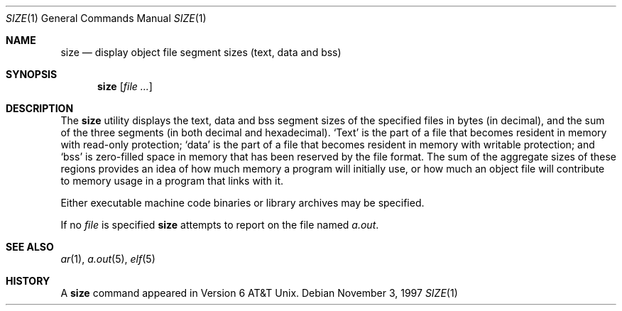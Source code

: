 .\"	BSDI size.1,v 2.3 1997/11/04 01:14:15 donn Exp
.\"
.\" Copyright (c) 1990, 1993, 1994
.\"	The Regents of the University of California.  All rights reserved.
.\"
.\" Redistribution and use in source and binary forms, with or without
.\" modification, are permitted provided that the following conditions
.\" are met:
.\" 1. Redistributions of source code must retain the above copyright
.\"    notice, this list of conditions and the following disclaimer.
.\" 2. Redistributions in binary form must reproduce the above copyright
.\"    notice, this list of conditions and the following disclaimer in the
.\"    documentation and/or other materials provided with the distribution.
.\" 3. All advertising materials mentioning features or use of this software
.\"    must display the following acknowledgement:
.\"	This product includes software developed by the University of
.\"	California, Berkeley and its contributors.
.\" 4. Neither the name of the University nor the names of its contributors
.\"    may be used to endorse or promote products derived from this software
.\"    without specific prior written permission.
.\"
.\" THIS SOFTWARE IS PROVIDED BY THE REGENTS AND CONTRIBUTORS ``AS IS'' AND
.\" ANY EXPRESS OR IMPLIED WARRANTIES, INCLUDING, BUT NOT LIMITED TO, THE
.\" IMPLIED WARRANTIES OF MERCHANTABILITY AND FITNESS FOR A PARTICULAR PURPOSE
.\" ARE DISCLAIMED.  IN NO EVENT SHALL THE REGENTS OR CONTRIBUTORS BE LIABLE
.\" FOR ANY DIRECT, INDIRECT, INCIDENTAL, SPECIAL, EXEMPLARY, OR CONSEQUENTIAL
.\" DAMAGES (INCLUDING, BUT NOT LIMITED TO, PROCUREMENT OF SUBSTITUTE GOODS
.\" OR SERVICES; LOSS OF USE, DATA, OR PROFITS; OR BUSINESS INTERRUPTION)
.\" HOWEVER CAUSED AND ON ANY THEORY OF LIABILITY, WHETHER IN CONTRACT, STRICT
.\" LIABILITY, OR TORT (INCLUDING NEGLIGENCE OR OTHERWISE) ARISING IN ANY WAY
.\" OUT OF THE USE OF THIS SOFTWARE, EVEN IF ADVISED OF THE POSSIBILITY OF
.\" SUCH DAMAGE.
.\"
.\"     @(#)size.1	8.2 (Berkeley) 4/18/94
.\"
.Dd November 3, 1997
.Dt SIZE 1
.Os
.Sh NAME
.Nm size
.Nd display object file segment sizes (text, data and bss)
.Sh SYNOPSIS
.Nm size
.Op Ar file ...
.Sh DESCRIPTION
The
.Nm size
utility displays the text, data and bss segment sizes of the specified
files in bytes (in decimal), and the sum of the three segments (in both
decimal and hexadecimal).
.Sq Text
is the part of a file that
becomes resident in memory with read-only protection;
.Sq data
is the part of a file that
becomes resident in memory with writable protection;
and
.Sq bss
is zero-filled space in memory that
has been reserved by the file format.
The sum of the aggregate sizes of these regions
provides an idea of how much memory
a program will initially use, or
how much an object file will contribute to memory usage
in a program that links with it.
.Pp
Either executable machine code binaries or library archives may be
specified.
.Pp
If no
.Ar file
is specified
.Nm size
attempts to report on the file named
.Pa a.out .
.Sh SEE ALSO
.Xr ar 1 ,
.Xr a.out 5 ,
.Xr elf 5
.Sh HISTORY
A
.Nm size
command appeared in Version 6 AT&T Unix.
